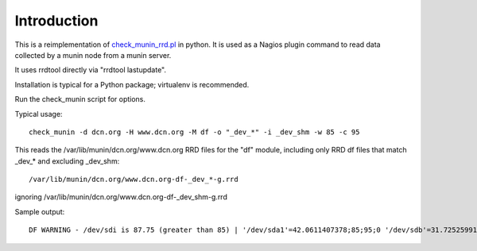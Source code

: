 Introduction
============

This is a reimplementation of `check_munin_rrd.pl <https://code.google.com/p/nagios-munin/>`_ in python.
It is used as a Nagios plugin command to read data collected by a munin node from a munin server.

It uses rrdtool directly via "rrdtool lastupdate".

Installation is typical for a Python package; virtualenv is recommended.

Run the check_munin script for options.

Typical usage::

    check_munin -d dcn.org -H www.dcn.org -M df -o "_dev_*" -i _dev_shm -w 85 -c 95

This reads the /var/lib/munin/dcn.org/www.dcn.org RRD files for the "df" module, including only RRD df files that match _dev_* and excluding _dev_shm::

    /var/lib/munin/dcn.org/www.dcn.org-df-_dev_*-g.rrd

ignoring /var/lib/munin/dcn.org/www.dcn.org-df-_dev_shm-g.rrd

Sample output::

    DF WARNING - /dev/sdi is 87.75 (greater than 85) | '/dev/sda1'=42.0611407378;85;95;0 '/dev/sdb'=31.7252599179;85;95;0 '/dev/sdh'=41.0162765108;85;95;0 '/dev/sdi'=87.7540702356;85;95;0 '/dev/sdj'=56.5373419066;85;95;0 '/dev/sdk'=54.4599777102;85;95;0
